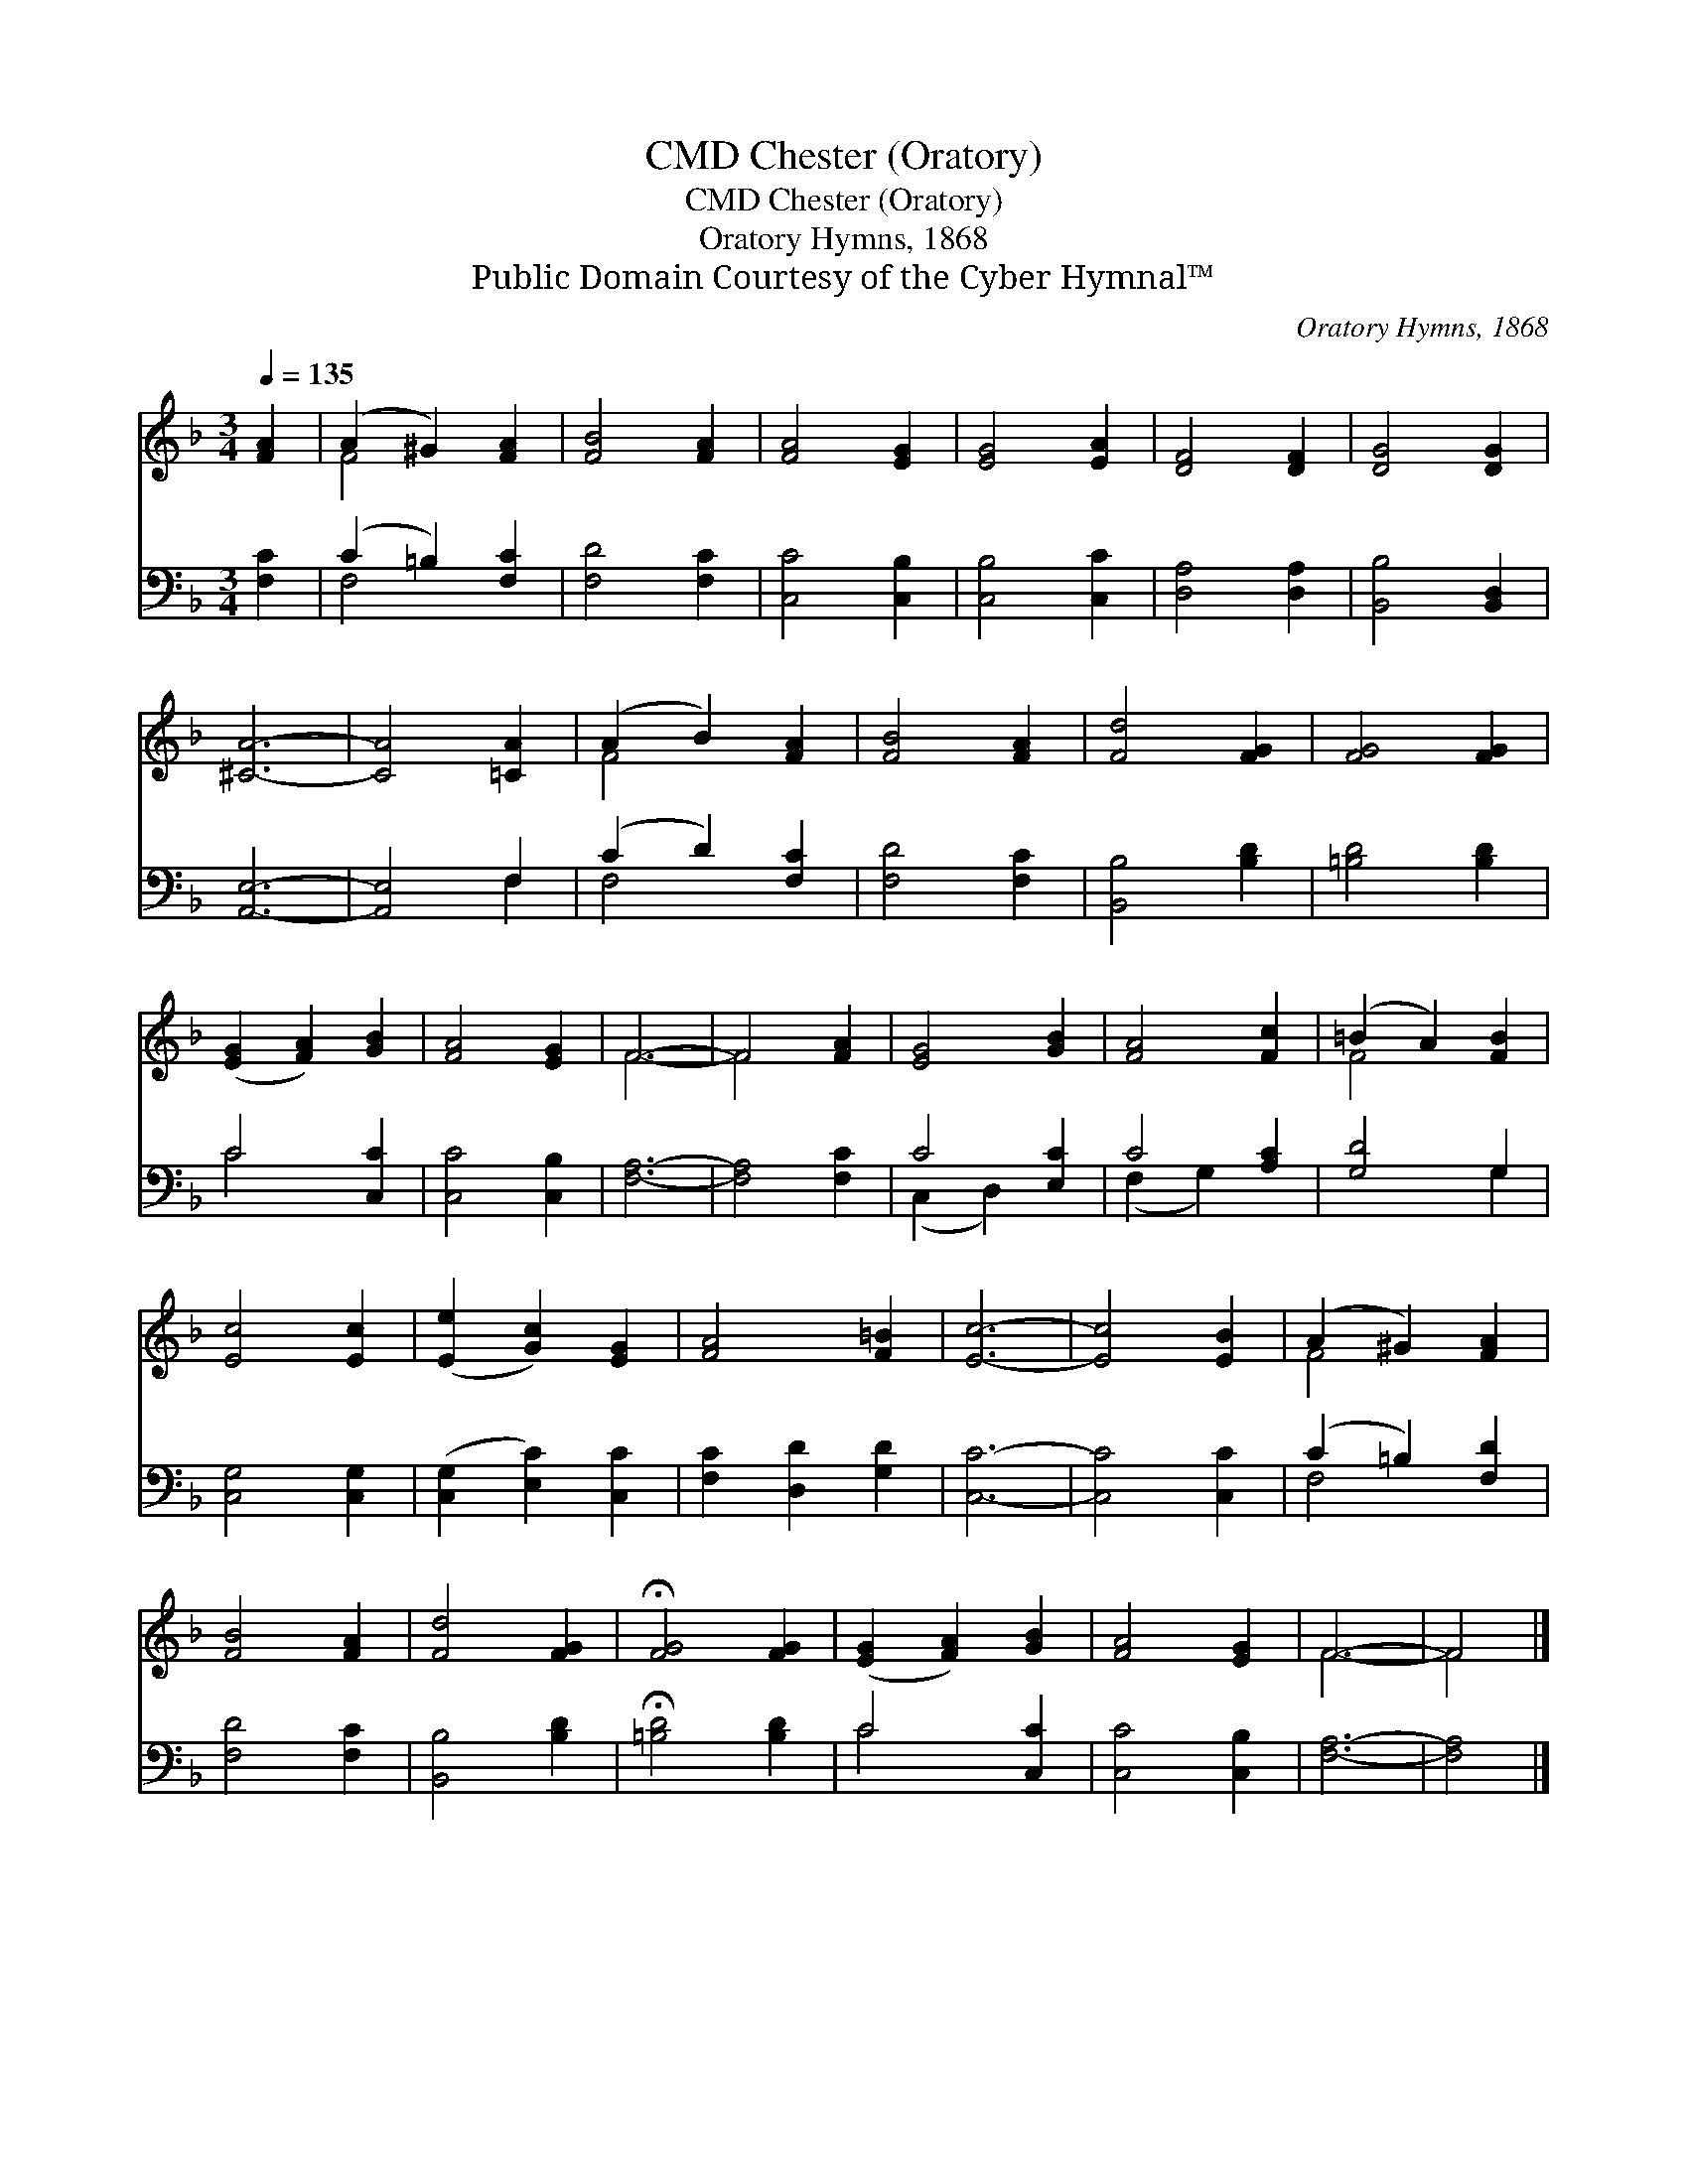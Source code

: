 X:1
T:Chester (Oratory), CMD
T:Chester (Oratory), CMD
T:Oratory Hymns, 1868
T:Public Domain Courtesy of the Cyber Hymnal™
C:Oratory Hymns, 1868
Z:Public Domain
Z:Courtesy of the Cyber Hymnal™
%%score ( 1 2 ) ( 3 4 )
L:1/8
Q:1/4=135
M:3/4
K:F
V:1 treble 
V:2 treble 
V:3 bass 
V:4 bass 
V:1
 [FA]2 | (A2 ^G2) [FA]2 | [FB]4 [FA]2 | [FA]4 [EG]2 | [EG]4 [EA]2 | [DF]4 [DF]2 | [DG]4 [DG]2 | %7
 [^CA]6- | [CA]4 [=CA]2 | (A2 B2) [FA]2 | [FB]4 [FA]2 | [Fd]4 [FG]2 | [FG]4 [FG]2 | %13
 ([EG]2 [FA]2) [GB]2 | [FA]4 [EG]2 | F6- | F4 [FA]2 | [EG]4 [GB]2 | [FA]4 [Fc]2 | (=B2 A2) [FB]2 | %20
 [Ec]4 [Ec]2 | ([Ee]2 [Gc]2) [EG]2 | [FA]4 [F=B]2 | [Ec]6- | [Ec]4 [EB]2 | (A2 ^G2) [FA]2 | %26
 [FB]4 [FA]2 | [Fd]4 [FG]2 | !fermata![FG]4 [FG]2 | ([EG]2 [FA]2) [GB]2 | [FA]4 [EG]2 | F6- | F4 |] %33
V:2
 x2 | F4 x2 | x6 | x6 | x6 | x6 | x6 | x6 | x6 | F4 x2 | x6 | x6 | x6 | x6 | x6 | F6- | F4 x2 | %17
 x6 | x6 | F4 x2 | x6 | x6 | x6 | x6 | x6 | F4 x2 | x6 | x6 | x6 | x6 | x6 | F6- | F4 |] %33
V:3
 [F,C]2 | (C2 =B,2) [F,C]2 | [F,D]4 [F,C]2 | [C,C]4 [C,B,]2 | [C,B,]4 [C,C]2 | [D,A,]4 [D,A,]2 | %6
 [B,,B,]4 [B,,D,]2 | [A,,E,]6- | [A,,E,]4 F,2 | (C2 D2) [F,C]2 | [F,D]4 [F,C]2 | [B,,B,]4 [B,D]2 | %12
 [=B,D]4 [B,D]2 | C4 [C,C]2 | [C,C]4 [C,B,]2 | [F,A,]6- | [F,A,]4 [F,C]2 | C4 [E,C]2 | C4 [A,C]2 | %19
 [G,D]4 G,2 | [C,G,]4 [C,G,]2 | ([C,G,]2 [E,C]2) [C,C]2 | [F,C]2 [D,D]2 [G,D]2 | [C,C]6- | %24
 [C,C]4 [C,C]2 | (C2 =B,2) [F,D]2 | [F,D]4 [F,C]2 | [B,,B,]4 [B,D]2 | !fermata![=B,D]4 [B,D]2 | %29
 C4 [C,C]2 | [C,C]4 [C,B,]2 | [F,A,]6- | [F,A,]4 |] %33
V:4
 x2 | F,4 x2 | x6 | x6 | x6 | x6 | x6 | x6 | x4 F,2 | F,4 x2 | x6 | x6 | x6 | C4 x2 | x6 | x6 | %16
 x6 | (C,2 D,2) x2 | (F,2 G,2) x2 | x4 G,2 | x6 | x6 | x6 | x6 | x6 | F,4 x2 | x6 | x6 | x6 | %29
 C4 x2 | x6 | x6 | x4 |] %33

